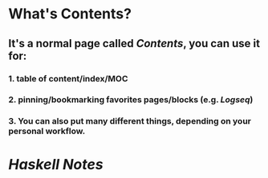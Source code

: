 * What's **Contents**?
** It's a normal page called [[Contents]], you can use it for:
*** 1. table of content/index/MOC
*** 2. pinning/bookmarking favorites pages/blocks (e.g. [[Logseq]])
*** 3. You can also put many different things, depending on your personal workflow.
* [[Haskell Notes]]